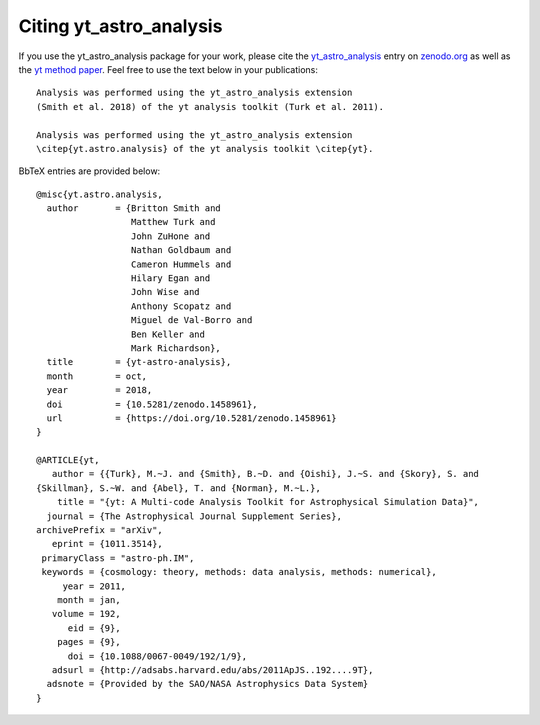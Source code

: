 Citing yt_astro_analysis
========================

If you use the yt_astro_analysis package for your work, please cite the
`yt_astro_analysis <https://zenodo.org/record/1458961#.W8ZcVXFKht8>`__
entry on `zenodo.org <https://zenodo.org/>`_ as well as the
`yt method paper <http://adsabs.harvard.edu/abs/2011ApJS..192....9T>`__.
Feel free to use the text below in your publications:

::

  Analysis was performed using the yt_astro_analysis extension
  (Smith et al. 2018) of the yt analysis toolkit (Turk et al. 2011).

  Analysis was performed using the yt_astro_analysis extension
  \citep{yt.astro.analysis} of the yt analysis toolkit \citep{yt}.

BbTeX entries are provided below:

::

  @misc{yt.astro.analysis,
    author       = {Britton Smith and
                    Matthew Turk and
                    John ZuHone and
                    Nathan Goldbaum and
                    Cameron Hummels and
                    Hilary Egan and
                    John Wise and
                    Anthony Scopatz and
                    Miguel de Val-Borro and
                    Ben Keller and
                    Mark Richardson},
    title        = {yt-astro-analysis},
    month        = oct,
    year         = 2018,
    doi          = {10.5281/zenodo.1458961},
    url          = {https://doi.org/10.5281/zenodo.1458961}
  }

  @ARTICLE{yt,
     author = {{Turk}, M.~J. and {Smith}, B.~D. and {Oishi}, J.~S. and {Skory}, S. and
  {Skillman}, S.~W. and {Abel}, T. and {Norman}, M.~L.},
      title = "{yt: A Multi-code Analysis Toolkit for Astrophysical Simulation Data}",
    journal = {The Astrophysical Journal Supplement Series},
  archivePrefix = "arXiv",
     eprint = {1011.3514},
   primaryClass = "astro-ph.IM",
   keywords = {cosmology: theory, methods: data analysis, methods: numerical},
       year = 2011,
      month = jan,
     volume = 192,
        eid = {9},
      pages = {9},
        doi = {10.1088/0067-0049/192/1/9},
     adsurl = {http://adsabs.harvard.edu/abs/2011ApJS..192....9T},
    adsnote = {Provided by the SAO/NASA Astrophysics Data System}
  }
